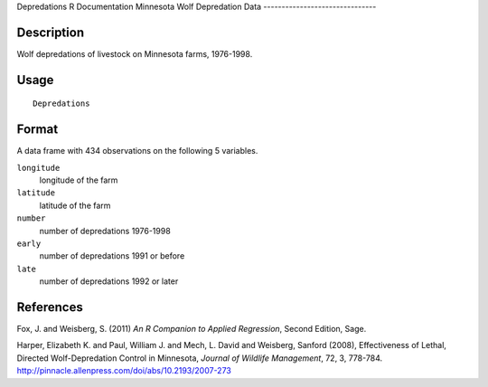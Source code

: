 Depredations
R Documentation
Minnesota Wolf Depredation Data
-------------------------------

Description
~~~~~~~~~~~

Wolf depredations of livestock on Minnesota farms, 1976-1998.

Usage
~~~~~

::

    Depredations

Format
~~~~~~

A data frame with 434 observations on the following 5 variables.

``longitude``
    longitude of the farm

``latitude``
    latitude of the farm

``number``
    number of depredations 1976-1998

``early``
    number of depredations 1991 or before

``late``
    number of depredations 1992 or later


References
~~~~~~~~~~

Fox, J. and Weisberg, S. (2011)
*An R Companion to Applied Regression*, Second Edition, Sage.

Harper, Elizabeth K. and Paul, William J. and Mech, L. David and
Weisberg, Sanford (2008), Effectiveness of Lethal, Directed
Wolf-Depredation Control in Minnesota,
*Journal of Wildlife Management*, 72, 3, 778-784.
`http://pinnacle.allenpress.com/doi/abs/10.2193/2007-273 <http://pinnacle.allenpress.com/doi/abs/10.2193/2007-273>`_


